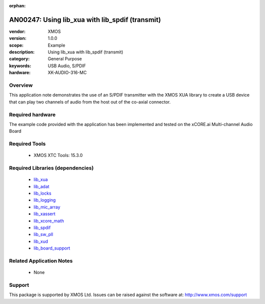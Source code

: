 :orphan:

################################################
AN00247: Using lib_xua with lib_spdif (transmit)
################################################

:vendor: XMOS
:version: 1.0.0
:scope: Example
:description: Using lib_xua with lib_spdif (transmit)
:category: General Purpose
:keywords: USB Audio, S/PDIF
:hardware: XK-AUDIO-316-MC

********
Overview
********

This application note demonstrates the use of an S/PDIF transmitter with
the XMOS XUA library to create a USB device that can play two channels of
audio from the host out of the co-axial connector.

*****************
Required hardware
*****************

The example code provided with the application has been implemented
and tested on the xCORE.ai Multi-channel Audio Board

**************
Required Tools
**************

  * XMOS XTC Tools: 15.3.0

*********************************
Required Libraries (dependencies)
*********************************

  * `lib_xua <https://www.github.com/xmos/lib_xua>`_
  * `lib_adat <https://www.github.com/xmos/lib_adat>`_
  * `lib_locks <https://www.github.com/xmos/lib_locks>`_
  * `lib_logging <https://www.github.com/xmos/lib_logging>`_
  * `lib_mic_array <https://www.github.com/xmos/lib_mic_array>`_
  * `lib_xassert <https://www.github.com/xmos/lib_xassert>`_
  * `lib_xcore_math <https://www.github.com/xmos/lib_xcore_math>`_
  * `lib_spdif <https://www.github.com/xmos/lib_spdif>`_
  * `lib_sw_pll <https://www.github.com/xmos/lib_sw_pll>`_
  * `lib_xud <https://www.github.com/xmos/lib_xud>`_
  * `lib_board_support <https://www.github.com/xmos/lib_board_support>`_

*************************
Related Application Notes
*************************

 * None

*******
Support
*******

This package is supported by XMOS Ltd. Issues can be raised against the software at: http://www.xmos.com/support
